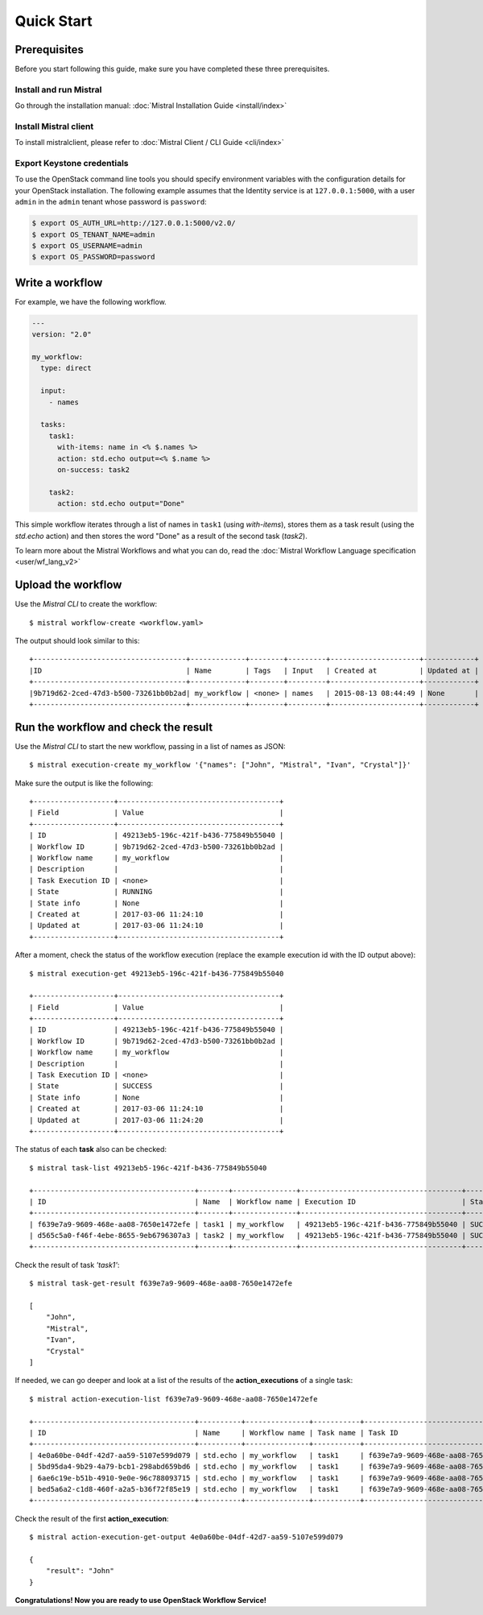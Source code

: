 Quick Start
===========

Prerequisites
-------------

Before you start following this guide, make sure you have completed these
three prerequisites.

Install and run Mistral
~~~~~~~~~~~~~~~~~~~~~~~

Go through the installation manual:
:doc:`Mistral Installation Guide <install/index>`

Install Mistral client
~~~~~~~~~~~~~~~~~~~~~~

To install mistralclient, please refer to
:doc:`Mistral Client / CLI Guide <cli/index>`

Export Keystone credentials
~~~~~~~~~~~~~~~~~~~~~~~~~~~

To use the OpenStack command line tools you should specify environment
variables with the configuration details for your OpenStack installation. The
following example assumes that the Identity service is at ``127.0.0.1:5000``,
with a user ``admin`` in the ``admin`` tenant whose password is ``password``:

.. code-block:: bash

    $ export OS_AUTH_URL=http://127.0.0.1:5000/v2.0/
    $ export OS_TENANT_NAME=admin
    $ export OS_USERNAME=admin
    $ export OS_PASSWORD=password

Write a workflow
----------------

For example, we have the following workflow.

.. code-block:: mistral

    ---
    version: "2.0"

    my_workflow:
      type: direct

      input:
        - names

      tasks:
        task1:
          with-items: name in <% $.names %>
          action: std.echo output=<% $.name %>
          on-success: task2

        task2:
          action: std.echo output="Done"

This simple workflow iterates through a list of names in ``task1`` (using
`with-items`), stores them as a task result (using the `std.echo` action) and
then stores the word "Done" as a result of the second task (`task2`).

To learn more about the Mistral Workflows and what you can do, read the
:doc:`Mistral Workflow Language specification <user/wf_lang_v2>`

Upload the workflow
-------------------

Use the *Mistral CLI* to create the workflow::

    $ mistral workflow-create <workflow.yaml>

The output should look similar to this::

    +------------------------------------+-------------+--------+---------+---------------------+------------+
    |ID                                  | Name        | Tags   | Input   | Created at          | Updated at |
    +------------------------------------+-------------+--------+---------+---------------------+------------+
    |9b719d62-2ced-47d3-b500-73261bb0b2ad| my_workflow | <none> | names   | 2015-08-13 08:44:49 | None       |
    +------------------------------------+-------------+--------+---------+---------------------+------------+


Run the workflow and check the result
-------------------------------------

Use the *Mistral CLI* to start the new workflow, passing in a list of names
as JSON::

    $ mistral execution-create my_workflow '{"names": ["John", "Mistral", "Ivan", "Crystal"]}'

Make sure the output is like the following::

    +-------------------+--------------------------------------+
    | Field             | Value                                |
    +-------------------+--------------------------------------+
    | ID                | 49213eb5-196c-421f-b436-775849b55040 |
    | Workflow ID       | 9b719d62-2ced-47d3-b500-73261bb0b2ad |
    | Workflow name     | my_workflow                          |
    | Description       |                                      |
    | Task Execution ID | <none>                               |
    | State             | RUNNING                              |
    | State info        | None                                 |
    | Created at        | 2017-03-06 11:24:10                  |
    | Updated at        | 2017-03-06 11:24:10                  |
    +-------------------+--------------------------------------+

After a moment, check the status of the workflow execution (replace the
example execution id with the ID output above)::

    $ mistral execution-get 49213eb5-196c-421f-b436-775849b55040

    +-------------------+--------------------------------------+
    | Field             | Value                                |
    +-------------------+--------------------------------------+
    | ID                | 49213eb5-196c-421f-b436-775849b55040 |
    | Workflow ID       | 9b719d62-2ced-47d3-b500-73261bb0b2ad |
    | Workflow name     | my_workflow                          |
    | Description       |                                      |
    | Task Execution ID | <none>                               |
    | State             | SUCCESS                              |
    | State info        | None                                 |
    | Created at        | 2017-03-06 11:24:10                  |
    | Updated at        | 2017-03-06 11:24:20                  |
    +-------------------+--------------------------------------+

The status of each **task** also can be checked::

    $ mistral task-list 49213eb5-196c-421f-b436-775849b55040

    +--------------------------------------+-------+---------------+--------------------------------------+---------+------------+---------------------+---------------------+
    | ID                                   | Name  | Workflow name | Execution ID                         | State   | State info | Created at          | Updated at          |
    +--------------------------------------+-------+---------------+--------------------------------------+---------+------------+---------------------+---------------------+
    | f639e7a9-9609-468e-aa08-7650e1472efe | task1 | my_workflow   | 49213eb5-196c-421f-b436-775849b55040 | SUCCESS | None       | 2017-03-06 11:24:11 | 2017-03-06 11:24:17 |
    | d565c5a0-f46f-4ebe-8655-9eb6796307a3 | task2 | my_workflow   | 49213eb5-196c-421f-b436-775849b55040 | SUCCESS | None       | 2017-03-06 11:24:17 | 2017-03-06 11:24:18 |
    +--------------------------------------+-------+---------------+--------------------------------------+---------+------------+---------------------+---------------------+

Check the result of task *'task1'*::

    $ mistral task-get-result f639e7a9-9609-468e-aa08-7650e1472efe

    [
        "John",
        "Mistral",
        "Ivan",
        "Crystal"
    ]

If needed, we can go deeper and look at a list of the results of the
**action_executions** of a single task::

    $ mistral action-execution-list f639e7a9-9609-468e-aa08-7650e1472efe

    +--------------------------------------+----------+---------------+-----------+--------------------------------------+---------+----------+---------------------+---------------------+
    | ID                                   | Name     | Workflow name | Task name | Task ID                              | State   | Accepted | Created at          | Updated at          |
    +--------------------------------------+----------+---------------+-----------+--------------------------------------+---------+----------+---------------------+---------------------+
    | 4e0a60be-04df-42d7-aa59-5107e599d079 | std.echo | my_workflow   | task1     | f639e7a9-9609-468e-aa08-7650e1472efe | SUCCESS | True     | 2017-03-06 11:24:12 | 2017-03-06 11:24:16 |
    | 5bd95da4-9b29-4a79-bcb1-298abd659bd6 | std.echo | my_workflow   | task1     | f639e7a9-9609-468e-aa08-7650e1472efe | SUCCESS | True     | 2017-03-06 11:24:12 | 2017-03-06 11:24:16 |
    | 6ae6c19e-b51b-4910-9e0e-96c788093715 | std.echo | my_workflow   | task1     | f639e7a9-9609-468e-aa08-7650e1472efe | SUCCESS | True     | 2017-03-06 11:24:12 | 2017-03-06 11:24:16 |
    | bed5a6a2-c1d8-460f-a2a5-b36f72f85e19 | std.echo | my_workflow   | task1     | f639e7a9-9609-468e-aa08-7650e1472efe | SUCCESS | True     | 2017-03-06 11:24:12 | 2017-03-06 11:24:17 |
    +--------------------------------------+----------+---------------+-----------+--------------------------------------+---------+----------+---------------------+---------------------+

Check the result of the first **action_execution**::

    $ mistral action-execution-get-output 4e0a60be-04df-42d7-aa59-5107e599d079

    {
        "result": "John"
    }

**Congratulations! Now you are ready to use OpenStack Workflow Service!**
